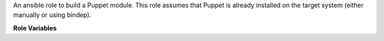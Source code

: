 An ansible role to build a Puppet module.  This role assumes that Puppet is
already installed on the target system (either manually or using bindep).

**Role Variables**

.. zuul:rolevar:: puppet_module_chdir
   :default: {{ zuul.project.src_dir }}

   The folder to switch into in order to build the Puppet module
